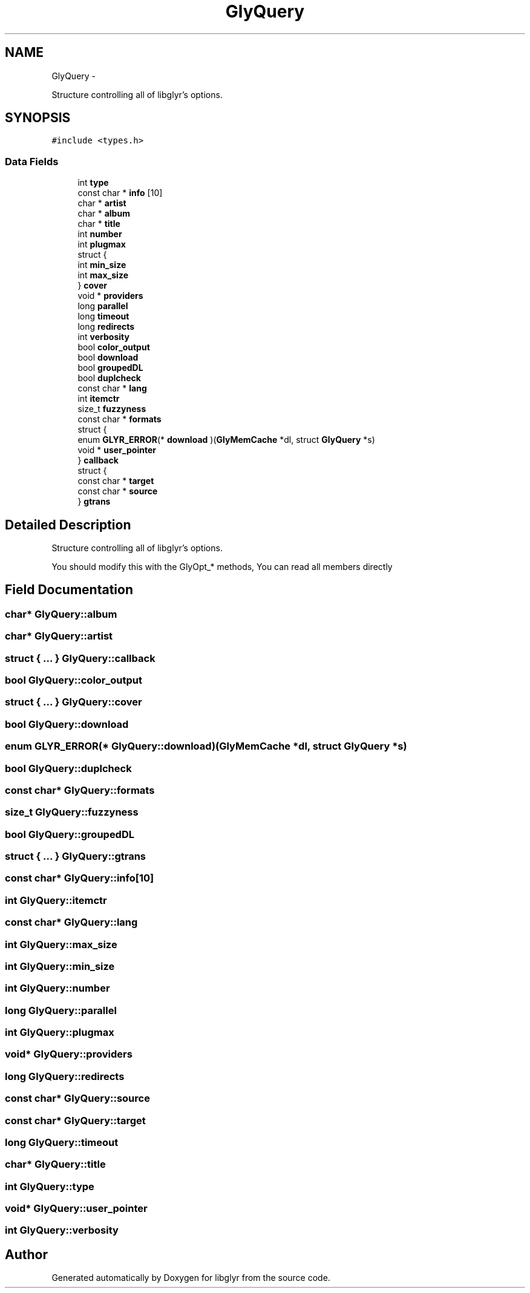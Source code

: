 .TH "GlyQuery" 3 "Sun May 22 2011" "Version 0.6" "libglyr" \" -*- nroff -*-
.ad l
.nh
.SH NAME
GlyQuery \- 
.PP
Structure controlling all of libglyr's options.  

.SH SYNOPSIS
.br
.PP
.PP
\fC#include <types.h>\fP
.SS "Data Fields"

.in +1c
.ti -1c
.RI "int \fBtype\fP"
.br
.ti -1c
.RI "const char * \fBinfo\fP [10]"
.br
.ti -1c
.RI "char * \fBartist\fP"
.br
.ti -1c
.RI "char * \fBalbum\fP"
.br
.ti -1c
.RI "char * \fBtitle\fP"
.br
.ti -1c
.RI "int \fBnumber\fP"
.br
.ti -1c
.RI "int \fBplugmax\fP"
.br
.ti -1c
.RI "struct {"
.br
.ti -1c
.RI "   int \fBmin_size\fP"
.br
.ti -1c
.RI "   int \fBmax_size\fP"
.br
.ti -1c
.RI "} \fBcover\fP"
.br
.ti -1c
.RI "void * \fBproviders\fP"
.br
.ti -1c
.RI "long \fBparallel\fP"
.br
.ti -1c
.RI "long \fBtimeout\fP"
.br
.ti -1c
.RI "long \fBredirects\fP"
.br
.ti -1c
.RI "int \fBverbosity\fP"
.br
.ti -1c
.RI "bool \fBcolor_output\fP"
.br
.ti -1c
.RI "bool \fBdownload\fP"
.br
.ti -1c
.RI "bool \fBgroupedDL\fP"
.br
.ti -1c
.RI "bool \fBduplcheck\fP"
.br
.ti -1c
.RI "const char * \fBlang\fP"
.br
.ti -1c
.RI "int \fBitemctr\fP"
.br
.ti -1c
.RI "size_t \fBfuzzyness\fP"
.br
.ti -1c
.RI "const char * \fBformats\fP"
.br
.ti -1c
.RI "struct {"
.br
.ti -1c
.RI "   enum \fBGLYR_ERROR\fP(* \fBdownload\fP )(\fBGlyMemCache\fP *dl, struct \fBGlyQuery\fP *s)"
.br
.ti -1c
.RI "   void * \fBuser_pointer\fP"
.br
.ti -1c
.RI "} \fBcallback\fP"
.br
.ti -1c
.RI "struct {"
.br
.ti -1c
.RI "   const char * \fBtarget\fP"
.br
.ti -1c
.RI "   const char * \fBsource\fP"
.br
.ti -1c
.RI "} \fBgtrans\fP"
.br
.in -1c
.SH "Detailed Description"
.PP 
Structure controlling all of libglyr's options. 

You should modify this with the GlyOpt_* methods, You can read all members directly 
.SH "Field Documentation"
.PP 
.SS "char* \fBGlyQuery::album\fP"
.SS "char* \fBGlyQuery::artist\fP"
.SS "struct { ... }   \fBGlyQuery::callback\fP"
.SS "bool \fBGlyQuery::color_output\fP"
.SS "struct { ... }   \fBGlyQuery::cover\fP"
.SS "bool \fBGlyQuery::download\fP"
.SS "enum \fBGLYR_ERROR\fP(*  \fBGlyQuery::download\fP)(\fBGlyMemCache\fP *dl, struct \fBGlyQuery\fP *s)"
.SS "bool \fBGlyQuery::duplcheck\fP"
.SS "const char* \fBGlyQuery::formats\fP"
.SS "size_t \fBGlyQuery::fuzzyness\fP"
.SS "bool \fBGlyQuery::groupedDL\fP"
.SS "struct { ... }   \fBGlyQuery::gtrans\fP"
.SS "const char* \fBGlyQuery::info\fP[10]"
.SS "int \fBGlyQuery::itemctr\fP"
.SS "const char* \fBGlyQuery::lang\fP"
.SS "int \fBGlyQuery::max_size\fP"
.SS "int \fBGlyQuery::min_size\fP"
.SS "int \fBGlyQuery::number\fP"
.SS "long \fBGlyQuery::parallel\fP"
.SS "int \fBGlyQuery::plugmax\fP"
.SS "void* \fBGlyQuery::providers\fP"
.SS "long \fBGlyQuery::redirects\fP"
.SS "const char* \fBGlyQuery::source\fP"
.SS "const char* \fBGlyQuery::target\fP"
.SS "long \fBGlyQuery::timeout\fP"
.SS "char* \fBGlyQuery::title\fP"
.SS "int \fBGlyQuery::type\fP"
.SS "void* \fBGlyQuery::user_pointer\fP"
.SS "int \fBGlyQuery::verbosity\fP"

.SH "Author"
.PP 
Generated automatically by Doxygen for libglyr from the source code.
